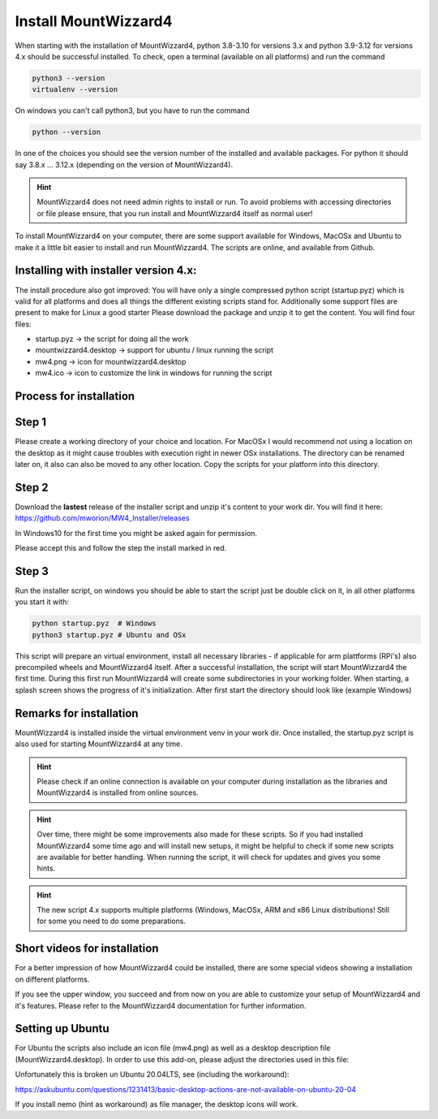Install MountWizzard4
=====================

When starting with the installation of MountWizzard4, python 3.8-3.10 for
versions 3.x and python 3.9-3.12 for versions 4.x should be successful installed.
To check, open a terminal (available on all platforms) and run the command

.. code-block:: python

    python3 --version
    virtualenv --version

On windows you can't call python3, but you have to run the command

.. code-block:: python

    python --version

In one of the choices you should see the version number of the installed and
available packages. For python it should say 3.8.x ... 3.12.x (depending on the
version of MountWizzard4).

.. hint::
    MountWizzard4 does not need admin rights to install or run. To avoid
    problems with accessing directories or file please ensure, that you run
    install and MountWizzard4 itself as normal user!

To install MountWizzard4 on your computer, there are some support available for
Windows, MacOSx and Ubuntu to make it a little bit easier to install and run
MountWizzard4. The scripts are online, and available from Github.

Installing with installer version 4.x:
--------------------------------------
The install procedure also got improved: You will have only a single compressed
python script (startup.pyz) which is valid for all platforms and does all things
the different existing scripts stand for. Additionally some support files are
present to make for Linux a good starter Please download the package and unzip
it to get the content. You will find four files:

- startup.pyz -> the script for doing all the work
- mountwizzard4.desktop -> support for ubuntu / linux running the script
- mw4.png -> icon for mountwizzard4.desktop
- mw4.ico -> icon to customize the link in windows for running the script

Process for installation
------------------------

Step 1
------
Please create a working directory of your choice and location. For MacOSx I
would recommend not using a location on the desktop as it might cause troubles
with execution right in newer OSx installations. The directory can be renamed
later on, it also can also be moved to any other location. Copy the scripts for
your platform into this directory.

Step 2
------
Download the **lastest** release of the installer script and unzip it's content
to your work dir. You will find it here:
https://github.com/mworion/MW4_Installer/releases

In Windows10 for the first time you might be asked again for permission.

.. image:: image/win_a.png
    :align: center
    :scale: 71%

Please accept this and follow the step the install marked in red.

.. image:: image/win_b.png
    :align: center
    :scale: 71%

Step 3
------
Run the installer script, on windows you should be able to start the script just
be double click on it, in all other platforms you start it with:

.. code-block:: python

    python startup.pyz  # Windows
    python3 startup.pyz # Ubuntu and OSx

This script will prepare an virtual environment, install all necessary libraries
- if applicable for arm plattforms (RPi's) also precompiled wheels and
MountWizzard4 itself. After a successful installation, the script will start
MountWizzard4 the first time. During this first run MountWizzard4 will create
some subdirectories in your working folder. When starting, a splash screen shows
the progress of it's initialization. After first start the directory should
look like (example Windows)


Remarks for installation
------------------------
MountWizzard4 is installed inside the virtual environment venv in your work dir.
Once installed, the startup.pyz script is also used for starting MountWizzard4
at any time.

.. hint::
    Please check if an online connection is available on your computer during
    installation as the libraries and MountWizzard4 is installed from online
    sources.

.. hint::
    Over time, there might be some improvements also made for these scripts.
    So if you had installed MountWizzard4 some time ago and will install new
    setups, it might be helpful to check if some new scripts are available for
    better handling. When running the script, it will check for updates and
    gives you some hints.

.. hint::
    The new script 4.x supports multiple platforms (Windows, MacOSx, ARM and x86
    Linux distributions! Still for some you need to do some preparations.


Short videos for installation
-----------------------------
For a better impression of how MountWizzard4 could be installed, there are some
special videos showing a installation on different platforms.

.. hlist::
    :columns: 1

    * Windows10: https://youtu.be/q9WbiHhW5NU
    * Mac OS Catalina: https://youtu.be/bbZ9_yLm1TU
    * Ubuntu 18.04: https://youtu.be/kNfLrtJtkq8



If you see the upper window, you succeed and from now on you are able to
customize your setup of MountWizzard4 and it's features. Please refer to the
MountWizzard4 documentation for further information.

Setting up Ubuntu
-----------------
For Ubuntu the scripts also include an icon file (mw4.png) as well as a desktop
description file (MountWizzard4.desktop). In order to use this add-on, please
adjust the directories used in this file:

.. image:: image/ubuntu_setup.png
    :align: center
    :scale: 71%

Unfortunately this is broken un Ubuntu 20.04LTS, see (including the workaround):

https://askubuntu.com/questions/1231413/basic-desktop-actions-are-not-available-on-ubuntu-20-04

If you install nemo (hint as workaround) as file manager, the desktop icons will
work.

